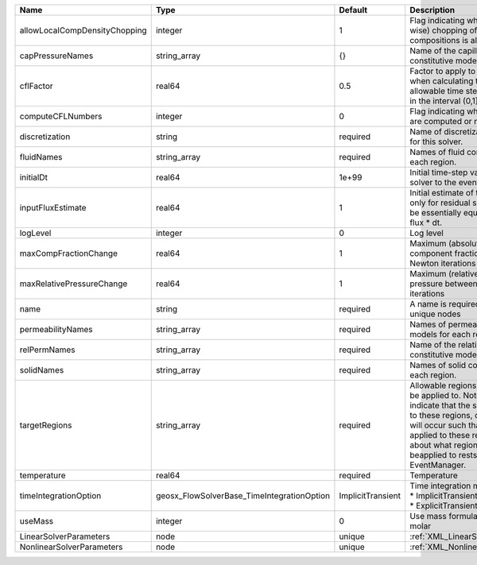 

============================= ========================================== ================= ====================================================================================================================================================================================================================================================================================================================== 
Name                          Type                                       Default           Description                                                                                                                                                                                                                                                                                                            
============================= ========================================== ================= ====================================================================================================================================================================================================================================================================================================================== 
allowLocalCompDensityChopping integer                                    1                 Flag indicating whether local (cell-wise) chopping of negative compositions is allowed                                                                                                                                                                                                                                 
capPressureNames              string_array                               {}                Name of the capillary pressure constitutive model to use                                                                                                                                                                                                                                                               
cflFactor                     real64                                     0.5               Factor to apply to the `CFL condition <http://en.wikipedia.org/wiki/Courant-Friedrichs-Lewy_condition>`_ when calculating the maximum allowable time step. Values should be in the interval (0,1]                                                                                                                      
computeCFLNumbers             integer                                    0                 Flag indicating whether CFL numbers are computed or not                                                                                                                                                                                                                                                                
discretization                string                                     required          Name of discretization object to use for this solver.                                                                                                                                                                                                                                                                  
fluidNames                    string_array                               required          Names of fluid constitutive models for each region.                                                                                                                                                                                                                                                                    
initialDt                     real64                                     1e+99             Initial time-step value required by the solver to the event manager.                                                                                                                                                                                                                                                   
inputFluxEstimate             real64                                     1                 Initial estimate of the input flux used only for residual scaling. This should be essentially equivalent to the input flux * dt.                                                                                                                                                                                       
logLevel                      integer                                    0                 Log level                                                                                                                                                                                                                                                                                                              
maxCompFractionChange         real64                                     1                 Maximum (absolute) change in a component fraction between two Newton iterations                                                                                                                                                                                                                                        
maxRelativePressureChange     real64                                     1                 Maximum (relative) change in (face) pressure between two Newton iterations                                                                                                                                                                                                                                             
name                          string                                     required          A name is required for any non-unique nodes                                                                                                                                                                                                                                                                            
permeabilityNames             string_array                               required          Names of permeability constitutive models for each region.                                                                                                                                                                                                                                                             
relPermNames                  string_array                               required          Name of the relative permeability constitutive model to use                                                                                                                                                                                                                                                            
solidNames                    string_array                               required          Names of solid constitutive models for each region.                                                                                                                                                                                                                                                                    
targetRegions                 string_array                               required          Allowable regions that the solver may be applied to. Note that this does not indicate that the solver will be applied to these regions, only that allocation will occur such that the solver may be applied to these regions. The decision about what regions this solver will beapplied to rests in the EventManager. 
temperature                   real64                                     required          Temperature                                                                                                                                                                                                                                                                                                            
timeIntegrationOption         geosx_FlowSolverBase_TimeIntegrationOption ImplicitTransient | Time integration method. Options are:                                                                                                                                                                                                                                                                                  
                                                                                           | * ImplicitTransient                                                                                                                                                                                                                                                                                                    
                                                                                           | * ExplicitTransient                                                                                                                                                                                                                                                                                                    
useMass                       integer                                    0                 Use mass formulation instead of molar                                                                                                                                                                                                                                                                                  
LinearSolverParameters        node                                       unique            :ref:`XML_LinearSolverParameters`                                                                                                                                                                                                                                                                                      
NonlinearSolverParameters     node                                       unique            :ref:`XML_NonlinearSolverParameters`                                                                                                                                                                                                                                                                                   
============================= ========================================== ================= ====================================================================================================================================================================================================================================================================================================================== 


